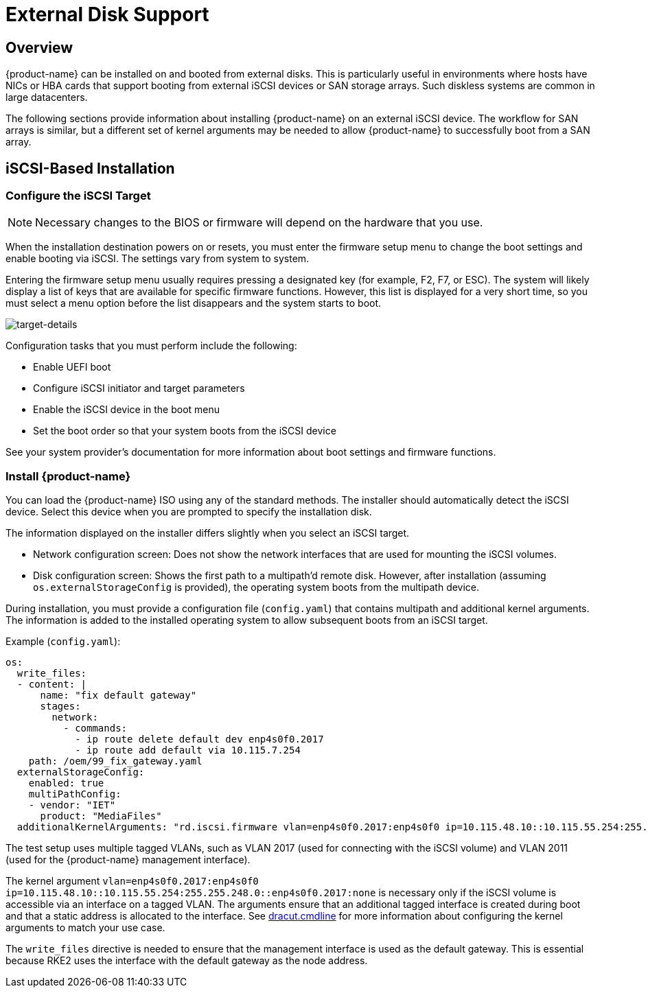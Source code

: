= External Disk Support

== Overview

{product-name} can be installed on and booted from external disks. This is particularly useful in environments where hosts have NICs or HBA cards that support booting from external iSCSI devices or SAN storage arrays. Such diskless systems are common in large datacenters.

The following sections provide information about installing {product-name} on an external iSCSI device. The workflow for SAN arrays is similar, but a different set of kernel arguments may be needed to allow {product-name} to successfully boot from a SAN array.

== iSCSI-Based Installation

=== Configure the iSCSI Target

[NOTE]
====
Necessary changes to the BIOS or firmware will depend on the hardware that you use.
====

When the installation destination powers on or resets, you must enter the firmware setup menu to change the boot settings and enable booting via iSCSI. The settings vary from system to system.

Entering the firmware setup menu usually requires pressing a designated key (for example, F2, F7, or ESC). The system will likely display a list of keys that are available for specific firmware functions. However, this list is displayed for a very short time, so you must select a menu option before the list disappears and the system starts to boot.

image::install/target-details.png[target-details]

Configuration tasks that you must perform include the following:

* Enable UEFI boot
+
* Configure iSCSI initiator and target parameters
+
* Enable the iSCSI device in the boot menu
+
* Set the boot order so that your system boots from the iSCSI device

See your system provider's documentation for more information about boot settings and firmware functions.

=== Install {product-name}

You can load the {product-name} ISO using any of the standard methods. The installer should automatically detect the iSCSI device. Select this device when you are prompted to specify the installation disk.

The information displayed on the installer differs slightly when you select an iSCSI target.

* Network configuration screen: Does not show the network interfaces that are used for mounting the iSCSI volumes.
+
* Disk configuration screen: Shows the first path to a multipath'd remote disk. However, after installation (assuming `os.externalStorageConfig` is provided), the operating system boots from the multipath device.

During installation, you must provide a configuration file (`config.yaml`) that contains multipath and additional kernel arguments. The information is added to the installed operating system to allow subsequent boots from an iSCSI target.

Example (`config.yaml`):

----
os:
  write_files:
  - content: |
      name: "fix default gateway"
      stages:
        network:
          - commands:
            - ip route delete default dev enp4s0f0.2017
            - ip route add default via 10.115.7.254
    path: /oem/99_fix_gateway.yaml
  externalStorageConfig:
    enabled: true
    multiPathConfig:
    - vendor: "IET"
      product: "MediaFiles"
  additionalKernelArguments: "rd.iscsi.firmware vlan=enp4s0f0.2017:enp4s0f0 ip=10.115.48.10::10.115.55.254:255.255.248.0::enp4s0f0.2017:none"
----

The test setup uses multiple tagged VLANs, such as VLAN 2017 (used for connecting with the iSCSI volume) and VLAN 2011 (used for the {product-name} management interface).

The kernel argument `vlan=enp4s0f0.2017:enp4s0f0 ip=10.115.48.10::10.115.55.254:255.255.248.0::enp4s0f0.2017:none` is necessary only if the iSCSI volume is accessible via an interface on a tagged VLAN. The arguments ensure that an additional tagged interface is created during boot and that a static address is allocated to the interface. See https://manpages.opensuse.org/Tumbleweed/dracut/dracut.cmdline.7.en.html[dracut.cmdline] for more information about configuring the kernel arguments to match your use case.

The `write_files` directive is needed to ensure that the management interface is used as the default gateway. This is essential because RKE2 uses the interface with the default gateway as the node address.